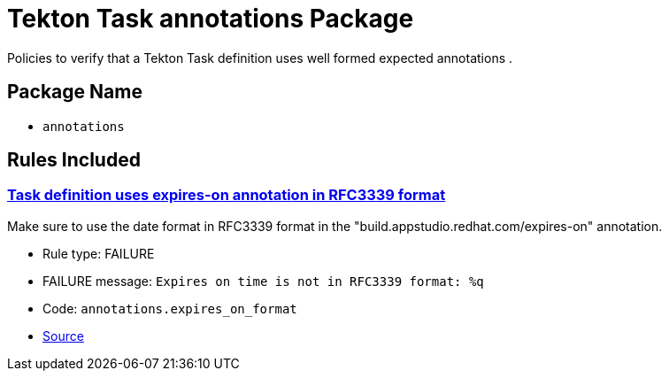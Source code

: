 = Tekton Task annotations Package

Policies to verify that a Tekton Task definition uses well formed expected annotations .

== Package Name

* `annotations`

== Rules Included

[#annotations__expires_on_format]
=== link:#annotations__expires_on_format[Task definition uses expires-on annotation in RFC3339 format]

Make sure to use the date format in RFC3339 format in the "build.appstudio.redhat.com/expires-on" annotation.

* Rule type: [rule-type-indicator failure]#FAILURE#
* FAILURE message: `Expires on time is not in RFC3339 format: %q`
* Code: `annotations.expires_on_format`
* https://github.com/conforma/policy/blob/{page-origin-refhash}/policy/task/annotations/annotations.rego#L14[Source, window="_blank"]

